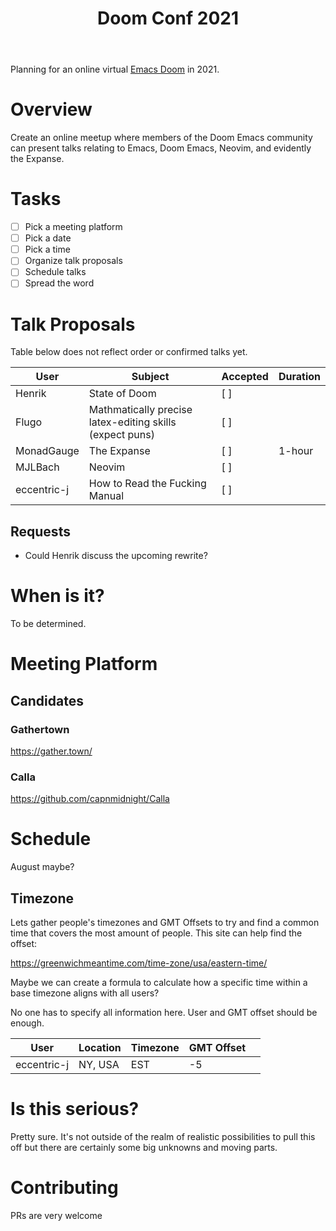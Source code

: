 #+title: Doom Conf 2021

Planning for an online virtual [[https://github.com/hlissner/doom-emacs][Emacs Doom]] in 2021.

* Overview

Create an online meetup where members of the Doom Emacs community can present
talks relating to Emacs, Doom Emacs, Neovim, and evidently the Expanse.

* Tasks

- [ ] Pick a meeting platform
- [ ] Pick a date
- [ ] Pick a time
- [ ] Organize talk proposals
- [ ] Schedule talks
- [ ] Spread the word

* Talk Proposals

Table below does not reflect order or confirmed talks yet.

| User        | Subject                                                  | Accepted | Duration |
|-------------+----------------------------------------------------------+----------+----------|
| Henrik      | State of Doom                                            | [ ]      |          |
| Flugo       | Mathmatically precise latex-editing skills (expect puns) | [ ]      |          |
| MonadGauge  | The Expanse                                              | [ ]      | 1-hour   |
| MJLBach     | Neovim                                                   | [ ]      |          |
| eccentric-j | How to Read the Fucking Manual                           | [ ]      |          |

** Requests

- Could Henrik discuss the upcoming rewrite?

* When is it?

To be determined.

* Meeting Platform

** Candidates

*** Gathertown

https://gather.town/

*** Calla

https://github.com/capnmidnight/Calla

* Schedule

August maybe?

** Timezone

Lets gather people's timezones and GMT Offsets to try and find a common time
that covers the most amount of people. This site can help find the offset:

https://greenwichmeantime.com/time-zone/usa/eastern-time/


Maybe we can create a formula to calculate how a specific time within a base
timezone aligns with all users?


No one has to specify all information here. User and GMT offset should be enough.

| User        | Location | Timezone | GMT Offset |   |
|-------------+----------+----------+------------+---|
| eccentric-j | NY, USA  | EST      |         -5 |   |


* Is this serious?

Pretty sure. It's not outside of the realm of realistic possibilities to pull
this off but there are certainly some big unknowns and moving parts.

* Contributing

PRs are very welcome

